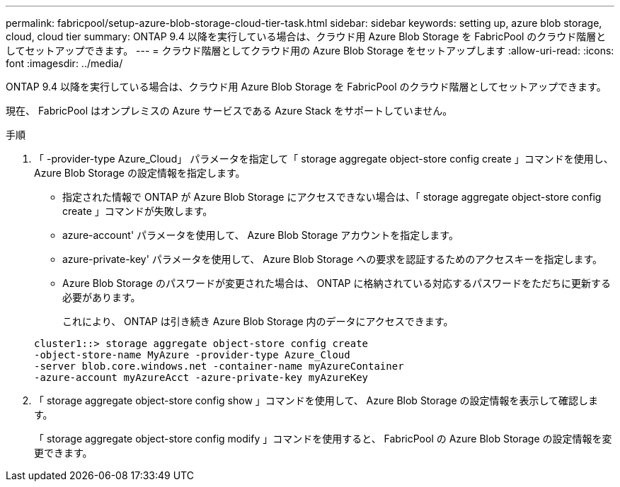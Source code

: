---
permalink: fabricpool/setup-azure-blob-storage-cloud-tier-task.html 
sidebar: sidebar 
keywords: setting up, azure blob storage, cloud, cloud tier 
summary: ONTAP 9.4 以降を実行している場合は、クラウド用 Azure Blob Storage を FabricPool のクラウド階層としてセットアップできます。 
---
= クラウド階層としてクラウド用の Azure Blob Storage をセットアップします
:allow-uri-read: 
:icons: font
:imagesdir: ../media/


[role="lead"]
ONTAP 9.4 以降を実行している場合は、クラウド用 Azure Blob Storage を FabricPool のクラウド階層としてセットアップできます。

現在、 FabricPool はオンプレミスの Azure サービスである Azure Stack をサポートしていません。

.手順
. 「 -provider-type Azure_Cloud」 パラメータを指定して「 storage aggregate object-store config create 」コマンドを使用し、 Azure Blob Storage の設定情報を指定します。
+
** 指定された情報で ONTAP が Azure Blob Storage にアクセスできない場合は、「 storage aggregate object-store config create 」コマンドが失敗します。
** azure-account' パラメータを使用して、 Azure Blob Storage アカウントを指定します。
** azure-private-key' パラメータを使用して、 Azure Blob Storage への要求を認証するためのアクセスキーを指定します。
** Azure Blob Storage のパスワードが変更された場合は、 ONTAP に格納されている対応するパスワードをただちに更新する必要があります。
+
これにより、 ONTAP は引き続き Azure Blob Storage 内のデータにアクセスできます。



+
[listing]
----
cluster1::> storage aggregate object-store config create
-object-store-name MyAzure -provider-type Azure_Cloud
-server blob.core.windows.net -container-name myAzureContainer
-azure-account myAzureAcct -azure-private-key myAzureKey
----
. 「 storage aggregate object-store config show 」コマンドを使用して、 Azure Blob Storage の設定情報を表示して確認します。
+
「 storage aggregate object-store config modify 」コマンドを使用すると、 FabricPool の Azure Blob Storage の設定情報を変更できます。


